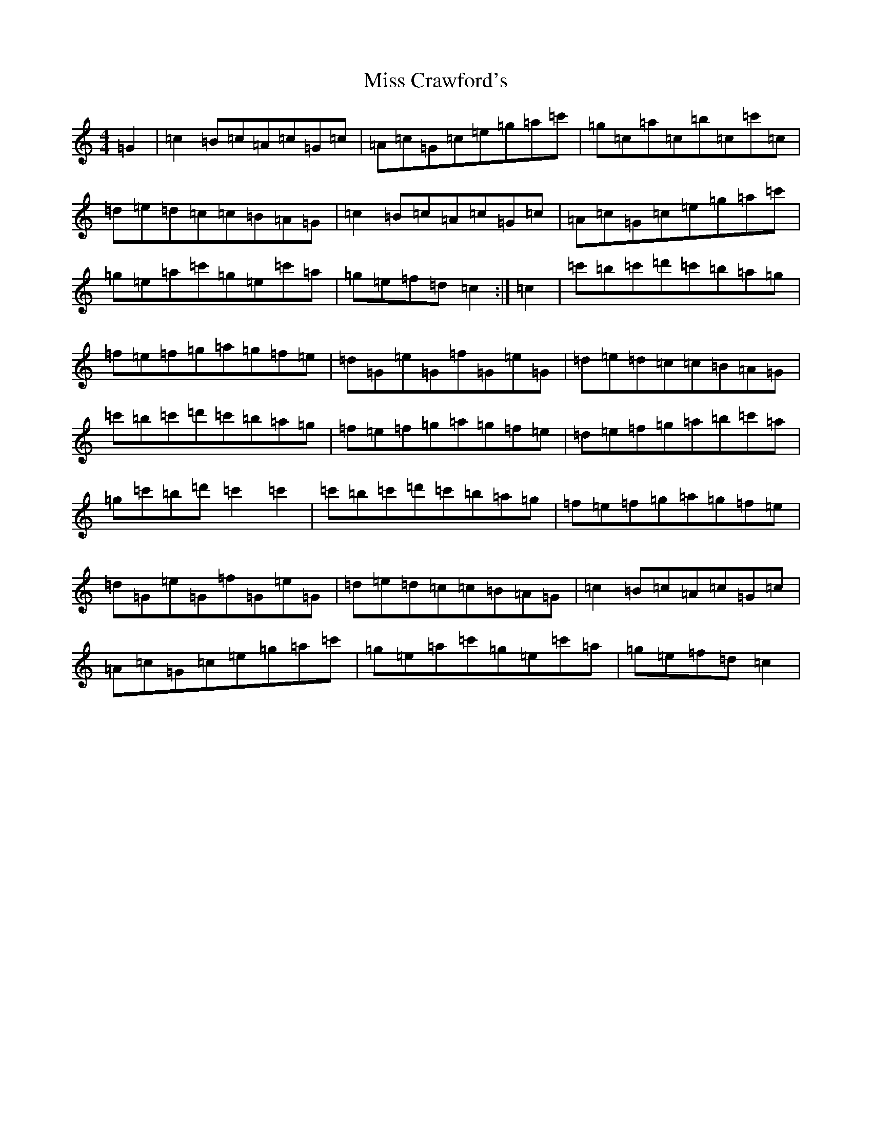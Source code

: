 X: 14288
T: Miss Crawford's
S: https://thesession.org/tunes/11123#setting11123
R: reel
M:4/4
L:1/8
K: C Major
=G2|=c2=B=c=A=c=G=c|=A=c=G=c=e=g=a=c'|=g=c=a=c=b=c=c'=c|=d=e=d=c=c=B=A=G|=c2=B=c=A=c=G=c|=A=c=G=c=e=g=a=c'|=g=e=a=c'=g=e=c'=a|=g=e=f=d=c2:|=c2|=c'=b=c'=d'=c'=b=a=g|=f=e=f=g=a=g=f=e|=d=G=e=G=f=G=e=G|=d=e=d=c=c=B=A=G|=c'=b=c'=d'=c'=b=a=g|=f=e=f=g=a=g=f=e|=d=e=f=g=a=b=c'=a|=g=c'=b=d'=c'2=c'2|=c'=b=c'=d'=c'=b=a=g|=f=e=f=g=a=g=f=e|=d=G=e=G=f=G=e=G|=d=e=d=c=c=B=A=G|=c2=B=c=A=c=G=c|=A=c=G=c=e=g=a=c'|=g=e=a=c'=g=e=c'=a|=g=e=f=d=c2|